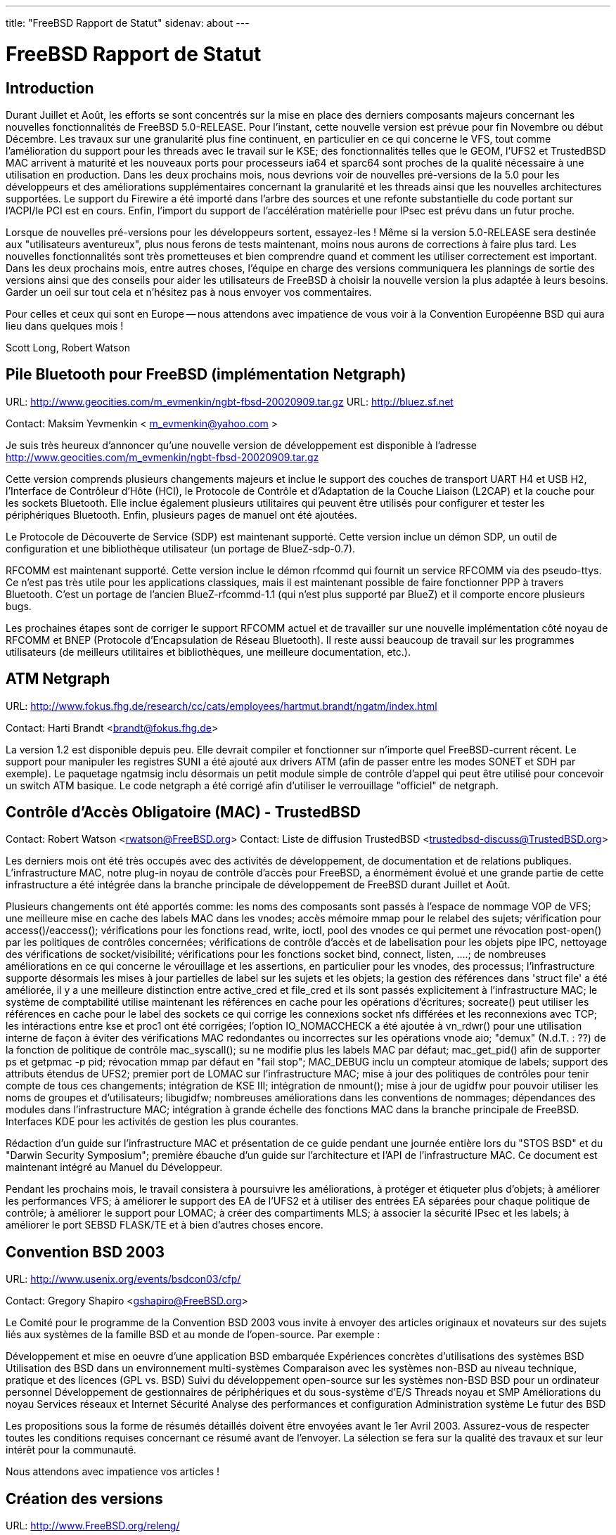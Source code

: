 ---
title: "FreeBSD Rapport de Statut"
sidenav: about
---

= FreeBSD Rapport de Statut

== Introduction

Durant Juillet et Août, les efforts se sont concentrés sur la mise en place des derniers composants majeurs concernant les nouvelles fonctionnalités de FreeBSD 5.0-RELEASE. Pour l'instant, cette nouvelle version est prévue pour fin Novembre ou début Décembre. Les travaux sur une granularité plus fine continuent, en particulier en ce qui concerne le VFS, tout comme l'amélioration du support pour les threads avec le travail sur le KSE; des fonctionnalités telles que le GEOM, l'UFS2 et TrustedBSD MAC arrivent à maturité et les nouveaux ports pour processeurs ia64 et sparc64 sont proches de la qualité nécessaire à une utilisation en production. Dans les deux prochains mois, nous devrions voir de nouvelles pré-versions de la 5.0 pour les développeurs et des améliorations supplémentaires concernant la granularité et les threads ainsi que les nouvelles architectures supportées. Le support du Firewire a été importé dans l'arbre des sources et une refonte substantielle du code portant sur l'ACPI/le PCI est en cours. Enfin, l'import du support de l'accélération matérielle pour IPsec est prévu dans un futur proche.

Lorsque de nouvelles pré-versions pour les développeurs sortent, essayez-les ! Même si la version 5.0-RELEASE sera destinée aux "utilisateurs aventureux", plus nous ferons de tests maintenant, moins nous aurons de corrections à faire plus tard. Les nouvelles fonctionnalités sont très prometteuses et bien comprendre quand et comment les utiliser correctement est important. Dans les deux prochains mois, entre autres choses, l'équipe en charge des versions communiquera les plannings de sortie des versions ainsi que des conseils pour aider les utilisateurs de FreeBSD à choisir la nouvelle version la plus adaptée à leurs besoins. Garder un oeil sur tout cela et n'hésitez pas à nous envoyer vos commentaires.

Pour celles et ceux qui sont en Europe -- nous attendons avec impatience de vous voir à la Convention Européenne BSD qui aura lieu dans quelques mois !

Scott Long, Robert Watson

== Pile Bluetooth pour FreeBSD (implémentation Netgraph)

URL: http://www.geocities.com/m_evmenkin/ngbt-fbsd-20020909.tar.gz
URL: http://bluez.sf.net

Contact: Maksim Yevmenkin < m_evmenkin@yahoo.com >

Je suis très heureux d'annoncer qu'une nouvelle version de développement est disponible à l'adresse http://www.geocities.com/m_evmenkin/ngbt-fbsd-20020909.tar.gz

Cette version comprends plusieurs changements majeurs et inclue le support des couches de transport UART H4 et USB H2, l'Interface de Contrôleur d'Hôte (HCI), le Protocole de Contrôle et d'Adaptation de la Couche Liaison (L2CAP) et la couche pour les sockets Bluetooth. Elle inclue également plusieurs utilitaires qui peuvent être utilisés pour configurer et tester les périphériques Bluetooth. Enfin, plusieurs pages de manuel ont été ajoutées.

Le Protocole de Découverte de Service (SDP) est maintenant supporté. Cette version inclue un démon SDP, un outil de configuration et une bibliothèque utilisateur (un portage de BlueZ-sdp-0.7).

RFCOMM est maintenant supporté. Cette version inclue le démon rfcommd qui fournit un service RFCOMM via des pseudo-ttys. Ce n'est pas très utile pour les applications classiques, mais il est maintenant possible de faire fonctionner PPP à travers Bluetooth. C'est un portage de l'ancien BlueZ-rfcommd-1.1 (qui n'est plus supporté par BlueZ) et il comporte encore plusieurs bugs.

Les prochaines étapes sont de corriger le support RFCOMM actuel et de travailler sur une nouvelle implémentation côté noyau de RFCOMM et BNEP (Protocole d'Encapsulation de Réseau Bluetooth). Il reste aussi beaucoup de travail sur les programmes utilisateurs (de meilleurs utilitaires et bibliothèques, une meilleure documentation, etc.).

== ATM Netgraph

URL: http://www.fokus.fhg.de/research/cc/cats/employees/hartmut.brandt/ngatm/index.html

Contact: Harti Brandt <brandt@fokus.fhg.de>

La version 1.2 est disponible depuis peu. Elle devrait compiler et fonctionner sur n'importe quel FreeBSD-current récent. Le support pour manipuler les registres SUNI a été ajouté aux drivers ATM (afin de passer entre les modes SONET et SDH par exemple). Le paquetage ngatmsig inclu désormais un petit module simple de contrôle d'appel qui peut être utilisé pour concevoir un switch ATM basique. Le code netgraph a été corrigé afin d'utiliser le verrouillage "officiel" de netgraph.

== Contrôle d'Accès Obligatoire (MAC) - TrustedBSD

Contact: Robert Watson <rwatson@FreeBSD.org>
Contact: Liste de diffusion TrustedBSD <trustedbsd-discuss@TrustedBSD.org>

Les derniers mois ont été très occupés avec des activités de développement, de documentation et de relations publiques. L'infrastructure MAC, notre plug-in noyau de contrôle d'accès pour FreeBSD, a énormément évolué et une grande partie de cette infrastructure a été intégrée dans la branche principale de développement de FreeBSD durant Juillet et Août.

Plusieurs changements ont été apportés comme: les noms des composants sont passés à l'espace de nommage VOP de VFS; une meilleure mise en cache des labels MAC dans les vnodes; accès mémoire mmap pour le relabel des sujets; vérification pour access()/eaccess(); vérifications pour les fonctions read, write, ioctl, pool des vnodes ce qui permet une révocation post-open() par les politiques de contrôles concernées; vérifications de contrôle d'accès et de labelisation pour les objets pipe IPC, nettoyage des vérifications de socket/visibilité; vérifications pour les fonctions socket bind, connect, listen, ....; de nombreuses améliorations en ce qui concerne le vérouillage et les assertions, en particulier pour les vnodes, des processus; l'infrastructure supporte désormais les mises à jour partielles de label sur les sujets et les objets; la gestion des références dans 'struct file' a été améliorée, il y a une meilleure distinction entre active_cred et file_cred et ils sont passés explicitement à l'infrastructure MAC; le système de comptabilité utilise maintenant les références en cache pour les opérations d'écritures; socreate() peut utiliser les références en cache pour le label des sockets ce qui corrige les connexions socket nfs différées et les reconnexions avec TCP; les intéractions entre kse et proc1 ont été corrigées; l'option IO_NOMACCHECK a été ajoutée à vn_rdwr() pour une utilisation interne de façon à éviter des vérifications MAC redondantes ou incorrectes sur les opérations vnode aio; "demux" (N.d.T. : ??) de la fonction de politique de contrôle mac_syscall(); su ne modifie plus les labels MAC par défaut; mac_get_pid() afin de supporter ps et getpmac -p pid; révocation mmap par défaut en "fail stop"; MAC_DEBUG inclu un compteur atomique de labels; support des attributs étendus de UFS2; premier port de LOMAC sur l'infrastructure MAC; mise à jour des politiques de contrôles pour tenir compte de tous ces changements; intégration de KSE III; intégration de nmount(); mise à jour de ugidfw pour pouvoir utiliser les noms de groupes et d'utilisateurs; libugidfw; nombreuses améliorations dans les conventions de nommages; dépendances des modules dans l'infrastructure MAC; intégration à grande échelle des fonctions MAC dans la branche principale de FreeBSD. Interfaces KDE pour les activités de gestion les plus courantes.

Rédaction d'un guide sur l'infrastructure MAC et présentation de ce guide pendant une journée entière lors du "STOS BSD" et du "Darwin Security Symposium"; première ébauche d'un guide sur l'architecture et l'API de l'infrastructure MAC. Ce document est maintenant intégré au Manuel du Développeur.

Pendant les prochains mois, le travail consistera à poursuivre les améliorations, à protéger et étiqueter plus d'objets; à améliorer les performances VFS; à améliorer le support des EA de l'UFS2 et à utiliser des entrées EA séparées pour chaque politique de contrôle; à améliorer le support pour LOMAC; à créer des compartiments MLS; à associer la sécurité IPsec et les labels; à améliorer le port SEBSD FLASK/TE et à bien d'autres choses encore.

== Convention BSD 2003

URL: http://www.usenix.org/events/bsdcon03/cfp/

Contact: Gregory Shapiro <gshapiro@FreeBSD.org>

Le Comité pour le programme de la Convention BSD 2003 vous invite à envoyer des articles originaux et novateurs sur des sujets liés aux systèmes de la famille BSD et au monde de l'open-source. Par exemple :

Développement et mise en oeuvre d'une application BSD embarquée
Expériences concrètes d'utilisations des systèmes BSD
Utilisation des BSD dans un environnement multi-systèmes
Comparaison avec les systèmes non-BSD au niveau technique, pratique et des licences (GPL vs. BSD)
Suivi du développement open-source sur les systèmes non-BSD
BSD pour un ordinateur personnel
Développement de gestionnaires de périphériques et du sous-système d'E/S
Threads noyau et SMP
Améliorations du noyau
Services réseaux et Internet
Sécurité
Analyse des performances et configuration
Administration système
Le futur des BSD

Les propositions sous la forme de résumés détaillés doivent être envoyées avant le 1er Avril 2003. Assurez-vous de respecter toutes les conditions requises concernant ce résumé avant de l'envoyer. La sélection se fera sur la qualité des travaux et sur leur intérêt pour la communauté.

Nous attendons avec impatience vos articles !

== Création des versions

URL: http://www.FreeBSD.org/releng/

Contact: <re@FreeBSD.org>

L'équipe en charge de créer les nouvelles versions a terminé FreeBSD 4.6.2. Cette version corrige plusieurs bugs importants dans le sous-système ATA ainsi que plusieurs problèmes de sécurité dans le système de base apparus peu de temps après la sortie de FreeBSD 4.6. La documentation à propos de cette version distribuée avec FreeBSD 4.6.2 contient de plus amples détails. (Note : certains documents et articles plus anciens se réfèrent à cette version en tant que version 4.6.1.) La prochaine version de la série 4.X sera FreeBSD 4.7 et elle est prévue pour le 1er Octobre 2002.

Parallèlement, le travail se poursuit pour la sortie de la pré-version développeur 5.0-DP2, une étape importante sur le chemin de FreeBSD 5.0, toujours prévue pour le 20 Novembre. Au fur et à mesure que la 5.0 se rapproche, les efforts se focalisent sur la stabilisation du système et non plus sur l'ajout de nouvelles fonctions. Pour nous aider dans cette tâche, les développeurs sont invités à discuter avec nous de toutes les nouvelles fonctions prévues dans -CURRENT à partir du 1er Octobre.

== Equipe de l'officier de sécurité FreeBSD

URL: http://www.freebsd.org/security/

Contact: Jacques Vidrine <nectar@FreeBSD.org>

L'équipe de sécurité continue d'être très occupé. Le traffic de la liste de diffusion "security-officer" pendant les mois de Juin, Juillet et Août a été de 1230 messages (plus de 13 messages par jour). Cela représente plus de 50% du traffic de la liste "freebsd-hackers" durant la même période !

Depuis Juin (la date de notre dernier rapport), 9 nouveaux avis de sécurité ont été publiés et une note de sécurité a été publiée pour des problèmes concernant 25 logiciels de la collection des ports.

FreeBSD 4.6.2-RELEASE est sorti le 15 Août. C'est la première fois qu'un nouveau numéro de version est créé à partir de la branche sécurité. Tout s'est plutôt bien passé du point de vue de l'équipe de sécurité, malgré un retard dans la date de sortie prévue à cause de la découverte de nouveaux bugs et de petits problèmes d'organisation qui ont empêché la sortie d'une version 4.6.1.

En Septembre, l'officier de sécurité FreeBSD a publié une nouvelle clef PGP (ID 0xCA6CDFB2, disponible sur le site FTP et dans le manuel de référence). Cela a permis de remettre en adéquation la liste des personnes qui possède la clef privé correspondante avec la liste des membre du groupe de l'officier de sécurité publiée sur le site web. Cela a également permis de contourner le problème lié à la présence d'une version corrompue de l'ancienne clef sur certains serveurs de clefs publiques.

== Equipe en charge des donations pour le projet FreeBSD

URL: http://www.FreeBSD.org/donations/index.html

Contact: Michael Lucas <donations@FreeBSD.org>

L'équipe en charge des donations a commencé son activité ces derniers mois. Les offres en équipement continuent d'arriver et nous les distribuons aux développeurs FreeBSD aussi rapidement que possible. Nous avons maintenant une "liste de souhaits" dans la section dédiée aux donations sur le site web. Plusieurs petites choses, comme des cartes réseaux, ont été envoyées aux personnes désirant écrire le code nécessaire pour supporter ce matériel. Nous avons eu quelques donations plus importantes (i.e. des serveurs) prêtes à être envoyées aux développeurs, une fois que tous les détails pour l'expédition auront été réglés.

== GEOM - manipulation général des blocs de stockage

URL: http://www.freebsd.org/~phk/Geom/

Contact: Poul-Henning Kamp <phk@FreeBSD.org>

Le code GEOM est si bien avancé qu'il surpasse notre code actuel sur plusieurs points bien qu'il soit encore en retard sur d'autres. L'objectif est de faire de GEOM le défaut dans la 5.0-RELEASE.

Un module de chiffrement qui devrait être capable de protéger un disque/une partition de pratiquement n'importe quel attaque est actuellement en cours de conception.

== KSE

URL: http://www.freebsd.org/~julian

Contact: Julian Elischer <julian@freebsd.org>
Contact: Jonathon Mini <mini@freebsd.org>
Contact: Dan Eischen <deischen@freebsd.org>

David Xu et moi-même avons travaillé sur le "nettoyage" de certaines parties de KSE-III et Jonathon et Dan ont travaillé sur l'interface utilisateur. La librairie utilisateur sera prochainement intégrée à l'état de prototype et un programme de test fonctionnel utilisant cette devrait l'accompagner. Je viens également d'intégrer une refonte des états de fonctionnement pour les threads noyau, ce qui permet de simplifier ou de résoudre certains problèmes apparus récemment.

Si tout va bien, nous devrions être capable de faire fonctionner des threads sur plusieurs processeurs dès les prochaines semaines. Les bases du support pour les signaux sont actuellement en cours d'évolution. Archie Cobbs apportera également son aide sur certains travaux. Un alias de courrier électronique est disponible pour tous les développeurs à l'adresse kse@elischer.org. Il est pour le moment géré manuellement.

== Modularité et duplication des interfaces réseaux

Contact: Brooks Davis <brooks@FreeBSD.org>

Le support de la duplication pour les interfaces ppp(4) et disc(4) a été intégré. Une page de manuel au sujet de "disc" est maintenant disponible et les périphériques "disc" apparaissent dorénavant en "disc#" au lieu de "ds#". Il reste du travail à faire sur "pppd" pour lui intégrer la duplication mais cela devrait fonctionner tant que les périphériques sont créés au préalable.

Du côté de l'API, la gestion des interfaces obligatoires (i.e. lo0) est prise en charge par le code générique de duplication si bien que if_clone_destroy a de nouveau la même API que sous NetBSD et <if>_modevent n'a pas besoin de créer les périphériques nécessaires manuellement.

Actuellement, toutes les pseudo-interfaces ont été converties vers l'API de duplication ou possèdent déjà leurs propres duplications (sl(4) par exemple utilise un mécanisme qui lui est propre). Certains périphériques tels que tun(4) et tap/vmware devrait probablement être convertis vers l'API de duplication au lieu d'utiliser leurs propres systèmes basés sur devfs. Cela serait un bon exercice pour les apprentis développeurs noyau. Enfin, le manuel de référence et la FAQ devraient intégrer une documentation générale sur la duplication avant la sortie de la version 5.0.

== Nouvel émulateur de cible SCSI

URL: http://www.root.org/~nate/freebsd/

Contact: Nate Lawson <nate@root.org>

Le code existant a été réécrit. Le gestionnaire noyau est nettement plus simple puisqu'il déplace toutes les fonctions en mode utilisateur et passe simplement les CCBs vers/depuis le SIM. Le mode utilisateur émule un disque (RBC) avec les E/S dirigées vers un fichier. Il remplace /sys/cam/scsi/scsi_target* et /usr/share/examples/scsi_target.

Le code est définitivement en version alpha et plusieurs problèmes connus existent sur -current. Il semble toutefois que le code fonctionne correctement sur -stable. Consultez le fichier README pour l'installation et les tests. Les commentaires sont les bienvenus !

== Problèmes liés à la VM dans -stable

URL: http://apollo.backplane.com/FreeBSD/wiring_patch_03.diff

Contact: Matthew Dillon <dillon@FreeBSD.org>

Le travail progresse pour faire passer en -stable plusieurs corrections de bugs liés à une corruption vm_map. Ce travail est probablement trop compliqué pour qu'il soit terminé avant la sortie de la 4.7 mais il devrait être achevé après la fin du gel du code source. Le bug en question se produit typiquement sur les systèmes avec beaucoup de mémoire et fortement chargés. Il conduit généralement à des paniques ou à des fautes de page noyau (KPF, "kernel-page-fault's") dans une fonction liée à vm_map.

== Projet "d'instantanés" quotidiens de jp.FreeBSD.org

URL: http://snapshots.jp.FreeBSD.org/
URL: http://www.jp.FreeBSD.org/snapshots/

Contact: Makoto Matsushita <matusita@jp.FreeBSD.org>

Le projet fonctionne comme prévu. De nouveaux "instantanés" de la branche sécurité sont disponibles pour les versions 4.5 et 4.6(.2). J'ai mis à jour les systèmes des machines sur lesquelles sont lancées les compilations avec les versions les plus récentes de 5-current/4-stable sans aucune erreur. Le problème actuel, à savoir moins de puissance CPU à disposition dans le futur, n'est pas encore résolu -- mais la situation n'est pas si mauvaise et j'espère pouvoir donner de bonnes nouvelles dans le prochain rapport.

== Projet de conformité C99 & POSIX pour FreeBSD

URL: http://www.FreeBSD.org/projects/c99/

Contact: Mike Barcroft <mike@FreeBSD.org>
Contact: Liste de diffusion FreeBSD-Standards <standards@FreeBSD.org>

Du côté API, fmtmsg(3) a été implémenté, glob(3) supporte de nouvelles options, ulimit(3) a été implémenté et le support des caractères/chaînes de caractères étendus a été largement amélioré avec l'ajout de 30 nouvelles fonctions (consultez l'état du projet pour plus de détails). Le travail progresse en ce qui concerne l'ajout de qualification de type restreint C99 aux fonctions de l'ensemble du système. Cela permet au compilateur de réaliser des optimisations supplémentaires basées sur le fait qu'un argument à qualification restreinte est la seule référence sur un objet donné (ie. il ne déborde pas sur un autre argument).

Plusieurs en-têtes ont été mis en conformité avec POSIX.1-2001, dont : <fmtmsg.h>, <poll.h>, <sys/mman.h>, et <ulimit.h>. L'en-tête <cpio.h> a été implémenté. Les en-têtes <machine/ansi.h> et <machine/types.h> ont été fusionnés en un seul en-tête de manière à simplifier la manière dont les types de variables sont créés.

Le sh(1) intégré et command(1) ont été ré-implémentés de manière à être conforme à POSIX. Par ailleurs, plusieurs utilitaires qui avaient été mis en conformité ont été intégrés dans la branche 4-STABLE.

== Projet de Documentation FreeBSD en langue française

URL: http://www.freebsd-fr.org
URL: http://www.freebsd-fr.org/index-trad.html
URL: http://people.freebsd.org/~blackend/doc/fr_FR.ISO8859-1/books/handbook/

Contact: Sebastien Gioria <gioria@FreeBSD.org>
Contact: Marc Fonvieille <blackend@FreeBSD.org>
Contact: Stephane Legrand <stephane@FreeBSD-fr.ORG>

Environ 50% du nouveau Manuel de Référence a été traduit (toute la partie concernant l'installation est traduite). La plupart des articles ont également été traduits.

Le site web est en cours, consultez le serveur web. Nous devons maintenant l'intégrer à l'arbre CVS US.

La traduction de la dernière version de la FAQ reste à faire et le prochain _très_ gros projet sera les pages de manuel.

== Projet de Documentation FreeBSD en langue Portugaise/Brésilienne

URL: http://www.fugspbr.org/

Contact: Edson Brandi <ebrandi.home@uol.com.br>
Contact: Mário Sérgio Fujikawa Ferreira <lioux@FreeBSD.org>
Contact: Ricardo Nascimento Ferreira <nightwish@techemail.com>
Contact: Diego Linke <gamk@gamk.com.br>
Contact: Jean Milanez Melo <jmelo@freebsdbrasil.com.br>
Contact: Patrick Tracanelli <eksffa@freebsdbrasil.com.br>
Contact: Alexandre Vasconcelos <alexandre@sspj.go.gov.br>

Le Projet de Documentation FreeBSD en langue Portugaise/Brésilienne a fusionné avec un groupe de traduction formé de membres du groupe d'utilisateurs brésilien de FreeBSD (le FUG-BR). Le projet brésilien a décidé de devenir un groupe officiel au sein du FUG-BR après avoir reçu d'excellentes contributions de la part de ses membres. Ils sont parvenus à achever la traduction de la FAQ FreeBSD qui est maintenant en phase de correction et de "SGMLification". Le travail progresse vite : le Manuel de Référence est à moitié traduit et la traduction des articles est en cours. Les membres de l'ancien projet de traduction sont fiers de maintenant faire partie d'un groupe d'utilisateurs aussi motivés. Les contacts ci-dessus représentent les contacts officiels pour le nouveau groupe de traduction. Nous espérons avoir au moins une partie de ces travaux prêts à temps pour la sortie de FreeBSD 4.7.

== Projet GNOME pour FreeBSD

URL: http://www.freebsd.org/gnome/

Contact: Joe Marcus <marcus@FreeBSD.org>
Contact: Maxim Sobolev <sobomax@FreeBSD.org>

Le port du bureau GNOME 2 en est maintenant à sa version 2.0.2rc1 avec une version 2.0.2 qui devrait sortir avant la 4.7-RELEASE. Mozilla 1.1 a été porté et est disponible au côté de Mozilla 1.0.1. Les développements sur GNOMENG sont en bonne voie. Une bonne partie des ports utilisent maintenant la nouvelle infrastructure notamment grâce à la participation de Edwin Groothuis. Nous sommes actuellement sur les dernières finitions et, lorsque tout le travail sera achevé, GNOMENG sera utilisé par défaut.

Un bug présent depuis longtemps sur Nautilus a également été récemment corrigé. Le bureau n'est plus encombré d'icônes et les médias amovibles (comme les CDs) devraient maintenant être gérés correctement.

== Projet jpman (pages de manuel en japonais)

URL: http://www.jp.FreeBSD.org/man-jp/

Contact: Kazuo Horikawa <horikawa@FreeBSD.org>

Nous étions sur la mise à jour de la branche RELENG_4 en vue de la 4.7-RELEASE. Lorsque le port ja-man-1.1j_5 ne fonctionnait plus vers la fin Juillet, Kumano-san et Mori-san ont essayé de mettre à jour le port de manière à ce qu'il soit basé sur une version plus récente des pages de manuel des commandes du système de base FreeBSD. Finalement, nous avons décidé de simplement corriger le port ja-man-1.1j_5 de façon à ce qu'il puisse être compilé, étant donné que le nouveau port n'était pas encore terminé.

== RAIDFrame pour FreeBSD

URL: http://people.freebsd.org/~scottl/rf

Contact: Scott Long <scottl@freebsd.org>

Le travail sur RAIDFrame s'était arrêté pour quelque temps, puis avait repris l'été dernier, avait cessé à nouveau et il est maintenant reparti. Des progrès significatifs ont eté faits pour rendre les mécanismes de verrous compatibles avec SMPng et pour éviter un usage abusif de la pile noyau. Je suis heureux d'annoncer qu'il commence à fonctionner de manière fiable sur des disques "md" (disque simulé avec un fichier). Encore plus sensationnel, il commence enfin à fonctionner avec de vrais disques. Beaucoup de nettoyage reste à faire et quelques gros "hack" sont encore présents mais tout sera peut-être prêt pour la sortie de FreeBSD 5.0. Les patches pour FreeBSD 5-current et 4-stable sont disponibles sur le site web. Bien que les patches pour 4-stable datent de plus d'un an, ils s'appliquent et fonctionnent toujours sans problème.

== Rapport de statut sur ATAPI/CAM

URL: http://www.cuivre.fr.eu.org/~thomas/atapicam/

Contact: Thomas Quinot <thomas@FreeBSD.org>

Le module ATAPI/CAM permet aux périphériques ATAPI (lecteurs CD-ROM, CD-RW et DVD, lecteurs de disques tels que Iomega Zip, lecteurs de bandes) d'être accessibles à travers le sous-système SCSI (CAM). ATAPI/CAM a été intégré dans -CURRENT. Le code devrait être complètement fonctionnel (il a été utilisé par de nombreux testeurs via des patches pour -STABLE et -CURRENT durant les huit derniers mois), mais il reste quelques problèmes avec les machines SMP. Les testeurs sont plus que bienvenus.

Une MFC (N.d.T. une intégration de -current vers -stable) est prévue probablement après la fin du gel des sources lié à la sortie de la 4.7.

== Rapport de statut sur la Libh

URL: http://www.freebsd.org/fr/projects/libh/

Contact: Antoine Beaupré <anarcat@anarcat.ath.cx>
Contact: Alexander Langer <alex@freebsd.org>

L'ordinateur de développement principal, où était stocké le dépôt CVS et les pages web, est mort. Le serveur a planté après une mise à jour du système et il n'a jamais pu redémarré. Nous avons du sortir les disques afin de faire des backups. Nous allons mettre en place une autre machine en remplacement de celle-ci et espérer que tout se passe pour le mieux. Donc pour l'instant, le port est arrêté puisque le CVS ainsi que les pages web sont inaccessibles. Nous travaillons à corriger ce problème, merci d'être indulgent.

Sur une note plus positive, Max a commencé à coder les changements qu'il avait lui-même proposé concernant le système de compilation et l'API TCL; LibH va passer à SWIG pour l'interface TCL, ce qui devrait considérablement simplifier le système et réduire les temps de compilation. Le sous-système Hui est par conséquent en cours de ré-écriture. De mon côté, j'ai réalisé quelques tests sur la compilation et l'utilisation de LibH avec rhtvision mais ces tests ont été moins concluants que je ne l'avais espéré et j'ai donc mis de côté cette idée. Le travail sur libh s'est arrêté durant tout le mois de Juillet puisque je n'avais plus d'accès réseau pendant ce laps de temps. Pour l'instant, LibH est plutôt en mauvais état. Mais nous avons bon espoir de tout remettre en place très bientôt pour pouvoir sortir une nouvelle version qui utilisera pleinement la nouvelle interface SWIG.

== Statut du Fast IPsec

Contact: Sam Leffler <sam@FreeBSD.org>

Le principal objectif de ce projet est de modifier les protocoles IPsec pour qu'ils utilisent le sous-système de chiffrement intégré au noyau importé de OpenBSD (voir ci-dessus). Un objectif secondaire est d'améliorer les performances globales des protocoles IPsec.

Les derniers travaux ont porté sur cette amélioration des performances. Le support est encore limité aux protocoles IPv4, avec le support de IPv6 codé mais pas encore testé.

L'import de ce développement dans la branche -current a commencé. Un patch disponible publiquement pour la version 4.7 sera proposé après la sortie de la 4.7.

== Statut du support du chiffrement avec accélération matériel

Contact: Sam Leffler <sam@FreeBSD.org>

L'objectif de ce projet est d'importer le sous-système de chiffrement intégré au noyau de OpenBSD. Ce système permet un accès côté noyau et côté utilisateur aux périphériques de chiffrement matériels pour le calcul des "hashes" et des clefs de chiffrement ainsi que pour les opérations avec clef publique. Les principaux clients de ce système sont RNG (/dev/random), les protocoles réseaux (comme IPSEC) et OpenSSL (à travers /dev/crypto).

OpenSSL 0.9.7 beta 3 a été importé et inclu les corrections provenant de l'arbre des sources de OpenBSD. Cela permet à toutes les applications utilisateurs qui utilisent -lcrypto de profiter automatiquement de l'accélération matériel. Le coeur du support du chiffrement est stable et est utilisé en production sur des machines en version -stable depuis plusieurs mois.

L'import de ce développement dans la branche -current a commencé. Un patch disponible publiquement pour la version 4.7 sera proposé après la sortie de la 4.7. L'intégration dans la branche -stable est prévu pour la 4.8.

== UFS2 - UFS 64bits avec attributs étendus natifs

Contact: Poul-Henning Kamp <phk@FreeBSD.org>
Contact: Kirk McKusick <mckusick@FreeBSD.org>

Le système de fichier UFS2 est en cours d'achèvement : les fonctions pour les attributs étendus ont été ajoutées (dont une nouvelle API composée pour les modifications) et les tests de base ont été un succès.

== Un gestionnaire de processus avec algorithme "loterie" sur FreeBSD -STABLE

Contact: Mário Sérgio Fujikawa Ferreira <lioux@FreeBSD.org>

Une nouvelle implémentation du gestionnaire de processus avec algorithme "loterie" imaginé par Carl Waldspurger et. al. est en cours de développement sur FreeBSD -STABLE. Il est développé dans le cadre d'un projet d'étude informatique de l'Université de Brasília du Brésil. En conséquence, d'autres implémentations existantes n'ont pas été consultées de manière à éviter le plagiat mais elles le seront plus tard afin de chercher des idées pour une meilleure implémentation. Actuellement, une partie de la structure nécessaire a été codée dans le noyau et le travail progresse malgré le manque général de documentation en ce qui concerne le noyau. Ce projet apportera également une documentation simple sur la structure du gestionnaire de processus du noyau de la branche -STABLE, un port du gestionnaire avec algorithme "loterie" sur la branche -CURRENT et des implémentations supplémentaires d'autres algorithmes de gestion de processus de Carl Waldspurger et. al. Les membres de la communauté FreeBSD ont joué et continueront à jouer un rôle décisif par leurs tests et leurs suggestions/commentaires sur les idées implémentées dans ce projet.


